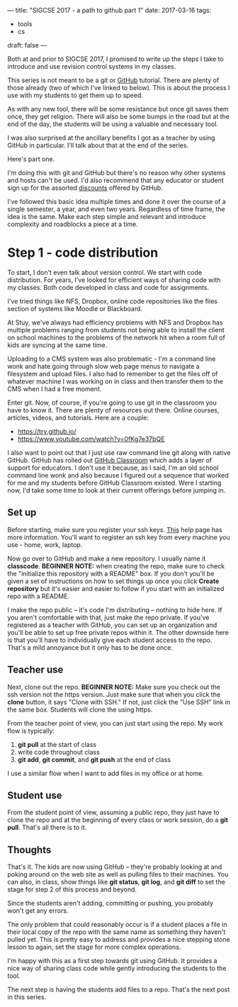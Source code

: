 ---
title: "SIGCSE 2017 - a path to github part 1"
date: 2017-03-16
tags:
- tools
-  cs
draft: false
---

Both at and prior to SIGCSE 2017, I promised to write up the steps I
take to introduce and use revision control systems in my classes.

This series is not meant to be a git or [[http://github.com][GitHub]] tutorial. There are
plenty of those already (two of which I've linked to below).  This is
about the process I use with my students to get them up to speed.

As with any new tool, there will be some resistance but once git saves
them once, they get religion. There will also be some bumps in the
road but at the end of the day, the students will be using a valuable
and necessary tool.

I was also surprised at the ancillary benefits I got as a teacher by
using GitHub in particular. I'll talk about that at the end of the
series.


Here's part one.

I'm doing this with git and GitHub but there's no reason why other
systems and hosts can't be used. I'd also recommend that any educator
or student sign up for the assorted [[https://education.github.com/][discounts]] offered by GitHub.

I've followed this basic idea multiple times and done it over the
course of a single semester, a year, and even two years. Regardless of
time frame, the idea is the same. Make each step simple and relevant
and introduce complexity and roadblocks a piece at a time.

* Step 1 - code distribution

To start, I don't even talk about version control. We start with code
distribution. For years, I've looked for efficient ways of sharing
code with my classes. Both code developed in class and code for
assignments.

I've tried things like NFS, Dropbox, online code repositories like the
files section of systems like Moodle or Blackboard.

At Stuy, we've always had efficiency problems with NFS and Dropbox has
multiple problems ranging from students not being able to install the
client on school machines to the problems of the network hit when a
room full of kids are syncing at the same time.

Uploading to a CMS system was also problematic - I'm a command line
wonk and hate going through slow web page menus to navigate a
filesystem and upload files. I also had to remember to get the files
off of whatever machine I was working on in class and then transfer
them to the CMS when I had a free moment.

Enter git. Now, of course, if you're going to use git in the classroom
you have to know it. There are plenty of resources out there. Online
courses, articles, videos, and tutorials. Here are a couple:

- https://try.github.io/
- https://www.youtube.com/watch?v=0fKg7e37bQE

I also want to point out that I just use raw command line git along
with native GitHub. GitHub has rolled out [[https://classroom.github.com/][GitHub Classroom]] which adds
a layer of support for educators. I don't use it because, as I said,
I'm an old school command line wonk and also because I figured out a
sequence that worked for me and my students before GitHub Classroom
existed. Were I starting now, I'd take some time to look at their
current offerings before jumping in.

** Set up

Before starting, make sure you register your ssh keys. [[https://help.github.com/articles/generating-a-new-ssh-key-and-adding-it-to-the-ssh-agent/][This]] help page
has more information. You'll want to register an ssh key from every
machine you use - home, work, laptop.


Now go over to GitHub and make a new repository. I usually name it
**classcode**. **BEGINNER NOTE:** when creating the repo, make sure to
check the "initialize this repository with a README" box. If you don't
you'll be given a set of instructions on how to set things up once you
click **Create repository** but it's easier and easier to follow if
you start with an initialized repo with a README.

I make the repo public -- it's code I'm distributing -- nothing to
hide here. If you aren't comfortable with that, just make the repo
private. If you've registered as a teacher with GitHub, you can set up
an organization and you'll be able to set up free private repos within
it. The other downside here is that you'll have to individually give
each student access to the repo. That's a mild annoyance but it only
has to be done once.

** Teacher use

Next, clone out the repo. **BEGINNER NOTE:** Make sure you check out
the ssh version not the https version. Just make sure that when you
click the **clone** button, it says "Clone with SSH." If not, just
click the "Use SSH" link in the same box. Students will clone the
using https.

From the teacher point of view, you can just start using the repo. My
work flow is typically:

1. **git pull** at the start of class
2. write code throughout class
3. **git add**, **git commit**, and **git push** at the end of class

I use a similar flow when I want to add files in my office or at home.
** Student use
From the student point of view, assuming a public repo, they just have to clone the repo and
at the beginning of every class or work session, do a **git
pull**. That's all there is to it.

** Thoughts

That's it. The kids are now using GitHub -- they're probably looking
at and poking around on the web site as well as pulling files to their
machines. You can also, in class, show things like **git status**,
**git log**, and **git diff** to set the stage for step 2 of this
process and beyond.

Since the students aren't adding, committing or pushing, you probably won't
get any errors.

The only problem that could reasonably occur is if a student places a
file in their local copy of the repo with the same name as something
they haven't pulled yet. This is pretty easy to address and provides a
nice stepping stone lesson to again, set the stage for more complex
operations.


I'm happy with this as a first step towards git using GitHub. It
provides a nice way of sharing class code while gently introducing the
students to the tool.

The next step  is having the students add files to a repo. That's the
next post in this series.



#  LocalWords:  Moodle Dropbox NFS CMS filesystem classcode repo
#  LocalWords:  workflows
